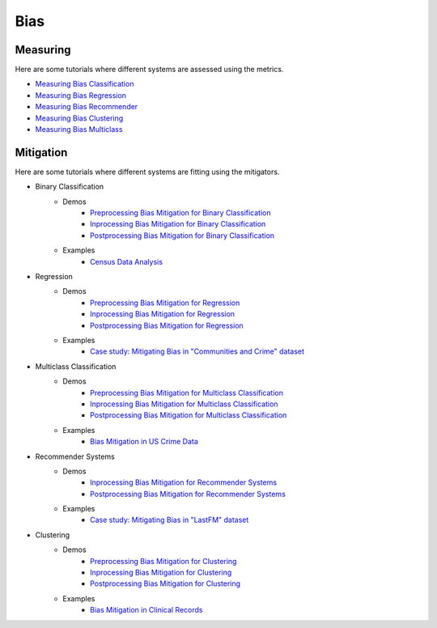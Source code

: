 Bias
====

Measuring
---------

Here are some tutorials where different systems are assessed using the metrics.

- `Measuring Bias Classification <bias/measuring_bias/measuring_bias_classification.ipynb>`_
- `Measuring Bias Regression <bias/measuring_bias/measuring_bias_regression.ipynb>`_
- `Measuring Bias Recommender <bias/measuring_bias/measuring_bias_recommender.ipynb>`_
- `Measuring Bias Clustering <bias/measuring_bias/measuring_bias_clustering.ipynb>`_
- `Measuring Bias Multiclass <bias/measuring_bias/measuring_bias_multiclass.ipynb>`_

Mitigation
----------

Here are some tutorials where different systems are fitting using the mitigators.

- Binary Classification
    - Demos
        - `Preprocessing Bias Mitigation for Binary Classification <bias/mitigating_bias/binary_classification/demos/preprocessing.ipynb>`_
        - `Inprocessing Bias Mitigation for Binary Classification <bias/mitigating_bias/binary_classification/demos/inprocessing.ipynb>`_
        - `Postprocessing Bias Mitigation for Binary Classification <bias/mitigating_bias/binary_classification/demos/postprocessing.ipynb>`_
    - Examples
        - `Census Data Analysis <bias/mitigating_bias/binary_classification/examples/example_census_data.ipynb>`_

- Regression
    - Demos
        - `Preprocessing Bias Mitigation for Regression <bias/mitigating_bias/regression/demos/preprocessing.ipynb>`_
        - `Inprocessing Bias Mitigation for Regression <bias/mitigating_bias/regression/demos/inprocessing.ipynb>`_
        - `Postprocessing Bias Mitigation for Regression <bias/mitigating_bias/regression/demos/postprocessing.ipynb>`_
    - Examples
        - `Case study: Mitigating Bias in "Communities and Crime" dataset <bias/mitigating_bias/regression/examples/example_us_crime.ipynb>`_

- Multiclass Classification
    - Demos
        - `Preprocessing Bias Mitigation for Multiclass Classification <bias/mitigating_bias/multi_classification/demos/preprocessing.ipynb>`_
        - `Inprocessing Bias Mitigation for Multiclass Classification <bias/mitigating_bias/multi_classification/demos/inprocessing.ipynb>`_
        - `Postprocessing Bias Mitigation for Multiclass Classification <bias/mitigating_bias/multi_classification/demos/postprocessing.ipynb>`_
    - Examples
        - `Bias Mitigation in US Crime Data <bias/mitigating_bias/multi_classification/examples/example_multiclassification.ipynb>`_

- Recommender Systems
    - Demos
        - `Inprocessing Bias Mitigation for Recommender Systems <bias/mitigating_bias/recommender_systems/demos/inprocessing.ipynb>`_
        - `Postprocessing Bias Mitigation for Recommender Systems <bias/mitigating_bias/recommender_systems/demos/postprocessing.ipynb>`_
    - Examples
        - `Case study: Mitigating Bias in "LastFM" dataset <bias/mitigating_bias/recommender_systems/examples/example_lastfm.ipynb>`_
        
- Clustering
    - Demos
        - `Preprocessing Bias Mitigation for Clustering <bias/mitigating_bias/clustering/demos/preprocessing.ipynb>`_
        - `Inprocessing Bias Mitigation for Clustering <bias/mitigating_bias/clustering/demos/inprocessing.ipynb>`_
        - `Postprocessing Bias Mitigation for Clustering <bias/mitigating_bias/clustering/demos/postprocessing.ipynb>`_
    - Examples
        - `Bias Mitigation in Clinical Records <bias/mitigating_bias/clustering/examples/example_clustering.ipynb>`_
